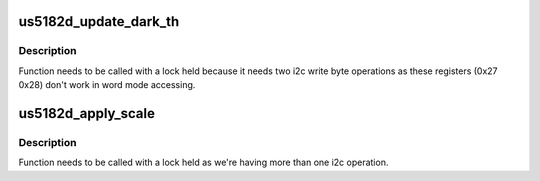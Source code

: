 .. -*- coding: utf-8; mode: rst -*-
.. src-file: drivers/iio/light/us5182d.c

.. _`us5182d_update_dark_th`:

us5182d_update_dark_th
======================

.. c:function:: int us5182d_update_dark_th(struct us5182d_data *data, int index)

    update Darh_Th registers \ ``data``\         us5182d_data structure \ ``index``\        index in us5182d_dark_ths array to use for the updated value

    :param struct us5182d_data \*data:
        *undescribed*

    :param int index:
        *undescribed*

.. _`us5182d_update_dark_th.description`:

Description
-----------

Function needs to be called with a lock held because it needs two i2c write
byte operations as these registers (0x27 0x28) don't work in word mode
accessing.

.. _`us5182d_apply_scale`:

us5182d_apply_scale
===================

.. c:function:: int us5182d_apply_scale(struct us5182d_data *data, int index)

    update the ALS scale \ ``data``\         us5182d_data structure \ ``index``\        index in us5182d_scales array to use for the updated value

    :param struct us5182d_data \*data:
        *undescribed*

    :param int index:
        *undescribed*

.. _`us5182d_apply_scale.description`:

Description
-----------

Function needs to be called with a lock held as we're having more than one
i2c operation.

.. This file was automatic generated / don't edit.

